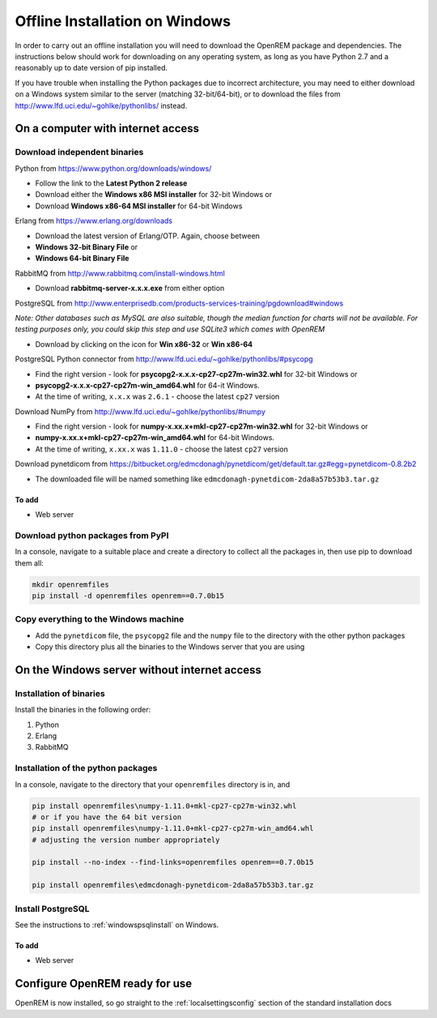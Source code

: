 *******************************
Offline Installation on Windows
*******************************

In order to carry out an offline installation you will need to download the OpenREM package and dependencies.
The instructions below should work for downloading on any operating system, as long as you have Python 2.7 and a
reasonably up to date version of pip installed.

If you have trouble when installing the Python packages due to incorrect architecture, you may need to either download
on a Windows system similar to the server (matching 32-bit/64-bit), or to download the files from
http://www.lfd.uci.edu/~gohlke/pythonlibs/ instead.

On a computer with internet access
==================================

Download independent binaries
-----------------------------

Python from https://www.python.org/downloads/windows/

* Follow the link to the **Latest Python 2 release**
* Download either the **Windows x86 MSI installer** for 32-bit Windows or
* Download **Windows x86-64 MSI installer** for 64-bit Windows

Erlang from https://www.erlang.org/downloads

* Download the latest version of Erlang/OTP. Again, choose between
* **Windows 32-bit Binary File** or
* **Windows 64-bit Binary File**

RabbitMQ from http://www.rabbitmq.com/install-windows.html

* Download **rabbitmq-server-x.x.x.exe** from either option

PostgreSQL from http://www.enterprisedb.com/products-services-training/pgdownload#windows

*Note: Other databases such as MySQL are also suitable, though the median function for charts will not be available. For
testing purposes only, you could skip this step and use SQLite3 which comes with OpenREM*

* Download by clicking on the icon for **Win x86-32** or **Win x86-64**

PostgreSQL Python connector from http://www.lfd.uci.edu/~gohlke/pythonlibs/#psycopg

* Find the right version - look for **psycopg2-x.x.x-cp27-cp27m-win32.whl** for 32-bit Windows or
* **psycopg2-x.x.x-cp27-cp27m-win_amd64.whl** for 64-it Windows.
* At the time of writing, ``x.x.x`` was ``2.6.1`` - choose the latest ``cp27`` version

Download NumPy from http://www.lfd.uci.edu/~gohlke/pythonlibs/#numpy

* Find the right version - look for **numpy-x.xx.x+mkl-cp27-cp27m-win32.whl** for 32-bit Windows or
* **numpy-x.xx.x+mkl-cp27-cp27m-win_amd64.whl** for 64-bit Windows.
* At the time of writing, ``x.xx.x`` was ``1.11.0`` - choose the latest ``cp27`` version

Download pynetdicom from https://bitbucket.org/edmcdonagh/pynetdicom/get/default.tar.gz#egg=pynetdicom-0.8.2b2

* The downloaded file will be named something like ``edmcdonagh-pynetdicom-2da8a57b53b3.tar.gz``

To add
^^^^^^

* Web server

Download python packages from PyPI
----------------------------------

In a console, navigate to a suitable place and create a directory to collect all the packages in, then use pip to
download them all:

.. sourcecode:: console

    mkdir openremfiles
    pip install -d openremfiles openrem==0.7.0b15

Copy everything to the Windows machine
--------------------------------------

* Add the ``pynetdicom`` file, the ``psycopg2`` file and the ``numpy`` file to the directory with the other python
  packages
* Copy this directory plus all the binaries to the Windows server that you are using


On the Windows server without internet access
=============================================

Installation of binaries
------------------------

Install the binaries in the following order:

1. Python
2. Erlang
3. RabbitMQ

Installation of the python packages
-----------------------------------

In a console, navigate to the directory that your ``openremfiles`` directory is in, and

.. sourcecode:: console

    pip install openremfiles\numpy‑1.11.0+mkl‑cp27-cp27m‑win32.whl
    # or if you have the 64 bit version
    pip install openremfiles\numpy‑1.11.0+mkl‑cp27-cp27m‑win_amd64.whl
    # adjusting the version number appropriately

    pip install --no-index --find-links=openremfiles openrem==0.7.0b15

    pip install openremfiles\edmcdonagh-pynetdicom-2da8a57b53b3.tar.gz

Install PostgreSQL
------------------

See the instructions to :ref:`windowspsqlinstall` on Windows.

To add
^^^^^^

* Web server

Configure OpenREM ready for use
===============================

OpenREM is now installed, so go straight to the :ref:`localsettingsconfig` section of the standard installation docs